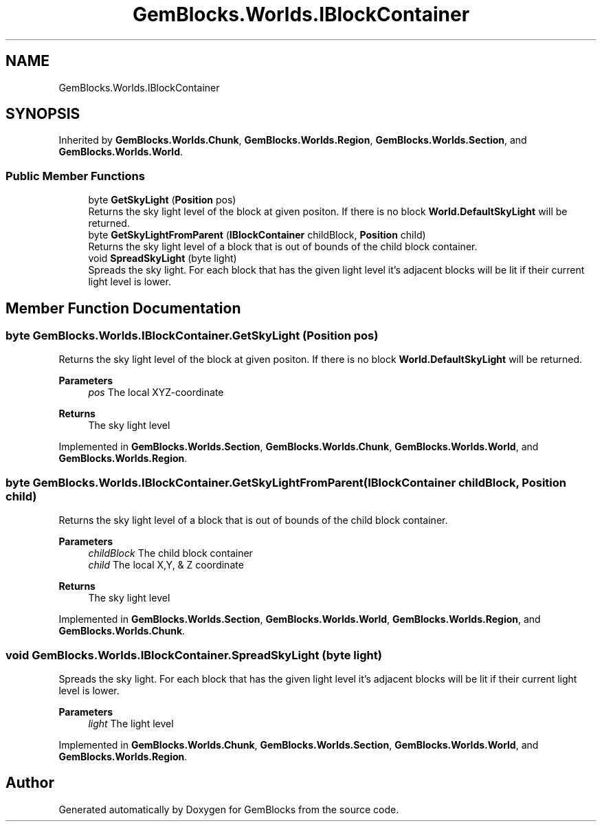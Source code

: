 .TH "GemBlocks.Worlds.IBlockContainer" 3 "Thu Dec 19 2019" "GemBlocks" \" -*- nroff -*-
.ad l
.nh
.SH NAME
GemBlocks.Worlds.IBlockContainer
.SH SYNOPSIS
.br
.PP
.PP
Inherited by \fBGemBlocks\&.Worlds\&.Chunk\fP, \fBGemBlocks\&.Worlds\&.Region\fP, \fBGemBlocks\&.Worlds\&.Section\fP, and \fBGemBlocks\&.Worlds\&.World\fP\&.
.SS "Public Member Functions"

.in +1c
.ti -1c
.RI "byte \fBGetSkyLight\fP (\fBPosition\fP pos)"
.br
.RI "Returns the sky light level of the block at given positon\&. If there is no block \fBWorld\&.DefaultSkyLight\fP will be returned\&. "
.ti -1c
.RI "byte \fBGetSkyLightFromParent\fP (\fBIBlockContainer\fP childBlock, \fBPosition\fP child)"
.br
.RI "Returns the sky light level of a block that is out of bounds of the child block container\&. "
.ti -1c
.RI "void \fBSpreadSkyLight\fP (byte light)"
.br
.RI "Spreads the sky light\&. For each block that has the given light level it's adjacent blocks will be lit if their current light level is lower\&. "
.in -1c
.SH "Member Function Documentation"
.PP 
.SS "byte GemBlocks\&.Worlds\&.IBlockContainer\&.GetSkyLight (\fBPosition\fP pos)"

.PP
Returns the sky light level of the block at given positon\&. If there is no block \fBWorld\&.DefaultSkyLight\fP will be returned\&. 
.PP
\fBParameters\fP
.RS 4
\fIpos\fP The local XYZ-coordinate
.RE
.PP
\fBReturns\fP
.RS 4
The sky light level
.RE
.PP

.PP
Implemented in \fBGemBlocks\&.Worlds\&.Section\fP, \fBGemBlocks\&.Worlds\&.Chunk\fP, \fBGemBlocks\&.Worlds\&.World\fP, and \fBGemBlocks\&.Worlds\&.Region\fP\&.
.SS "byte GemBlocks\&.Worlds\&.IBlockContainer\&.GetSkyLightFromParent (\fBIBlockContainer\fP childBlock, \fBPosition\fP child)"

.PP
Returns the sky light level of a block that is out of bounds of the child block container\&. 
.PP
\fBParameters\fP
.RS 4
\fIchildBlock\fP The child block container
.br
\fIchild\fP The local X,Y, & Z coordinate
.RE
.PP
\fBReturns\fP
.RS 4
The sky light level
.RE
.PP

.PP
Implemented in \fBGemBlocks\&.Worlds\&.Section\fP, \fBGemBlocks\&.Worlds\&.World\fP, \fBGemBlocks\&.Worlds\&.Region\fP, and \fBGemBlocks\&.Worlds\&.Chunk\fP\&.
.SS "void GemBlocks\&.Worlds\&.IBlockContainer\&.SpreadSkyLight (byte light)"

.PP
Spreads the sky light\&. For each block that has the given light level it's adjacent blocks will be lit if their current light level is lower\&. 
.PP
\fBParameters\fP
.RS 4
\fIlight\fP The light level
.RE
.PP

.PP
Implemented in \fBGemBlocks\&.Worlds\&.Chunk\fP, \fBGemBlocks\&.Worlds\&.Section\fP, \fBGemBlocks\&.Worlds\&.World\fP, and \fBGemBlocks\&.Worlds\&.Region\fP\&.

.SH "Author"
.PP 
Generated automatically by Doxygen for GemBlocks from the source code\&.
